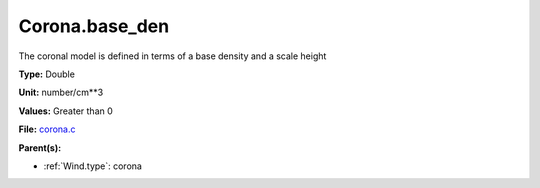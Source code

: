 Corona.base_den
===============
The coronal model is defined in terms of a base density
and a scale height

**Type:** Double

**Unit:** number/cm**3

**Values:** Greater than 0

**File:** `corona.c <https://github.com/agnwinds/python/blob/master/source/corona.c>`_


**Parent(s):**

* :ref:`Wind.type`: corona


